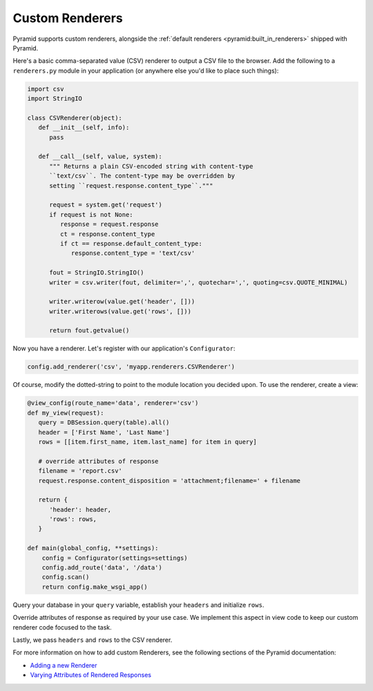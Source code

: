 .. _customrenderers:

Custom Renderers
----------------

Pyramid supports custom renderers, alongside the
:ref:`default renderers <pyramid:built_in_renderers>` shipped with Pyramid.

Here's a basic comma-separated value (CSV) renderer to output a CSV file to
the browser. Add the following to a ``renderers.py`` module in your
application (or anywhere else you'd like to place such things):

.. code-block:: python

   import csv
   import StringIO

   class CSVRenderer(object):
      def __init__(self, info):
         pass

      def __call__(self, value, system):
         """ Returns a plain CSV-encoded string with content-type
         ``text/csv``. The content-type may be overridden by
         setting ``request.response.content_type``."""

         request = system.get('request')
         if request is not None:
            response = request.response
            ct = response.content_type
            if ct == response.default_content_type:
               response.content_type = 'text/csv'      
         
         fout = StringIO.StringIO()
         writer = csv.writer(fout, delimiter=',', quotechar=',', quoting=csv.QUOTE_MINIMAL)
         
         writer.writerow(value.get('header', []))
         writer.writerows(value.get('rows', []))

         return fout.getvalue()

Now you have a renderer. Let's register with our application's
``Configurator``:

.. code-block:: python

   config.add_renderer('csv', 'myapp.renderers.CSVRenderer')

Of course, modify the dotted-string to point to the module location you
decided upon. To use the renderer, create a view:

.. code-block:: python

   @view_config(route_name='data', renderer='csv')
   def my_view(request):
      query = DBSession.query(table).all()
      header = ['First Name', 'Last Name']
      rows = [[item.first_name, item.last_name] for item in query]

      # override attributes of response
      filename = 'report.csv'
      request.response.content_disposition = 'attachment;filename=' + filename

      return {
         'header': header,
         'rows': rows,
      }

   def main(global_config, **settings):
       config = Configurator(settings=settings)
       config.add_route('data', '/data')
       config.scan()
       return config.make_wsgi_app()

Query your database in your ``query`` variable, establish your ``headers`` and initialize
``rows``.

Override attributes of response as required by your use case. We implement this aspect in view code to keep our custom renderer code focused to the task.

Lastly, we pass ``headers`` and ``rows`` to the CSV renderer.

For more information on how to add custom Renderers, see the following sections
of the Pyramid documentation:

- `Adding a new Renderer <http://docs.pylonsproject.org/projects/pyramid/en/latest/narr/renderers.html#adding-a-new-renderer>`_
- `Varying Attributes of Rendered Responses <http://docs.pylonsproject.org/projects/pyramid/en/latest/narr/renderers.html#varying-attributes-of-rendered-responses>`_
